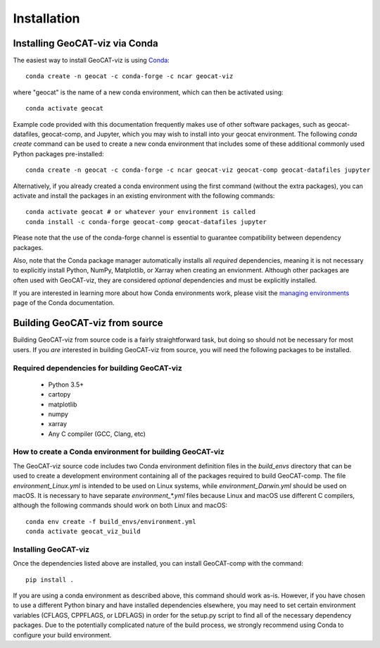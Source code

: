 Installation
============

Installing GeoCAT-viz via Conda
-------------------------------

The easiest way to install GeoCAT-viz is using
`Conda <http://conda.pydata.org/docs/>`_::

    conda create -n geocat -c conda-forge -c ncar geocat-viz

where "geocat" is the name of a new conda environment, which can then be
activated using::

    conda activate geocat
    
Example code provided with this documentation frequently makes use of other
software packages, such as geocat-datafiles, geocat-comp, and Jupyter, which you
may wish to install into your geocat environment. The following `conda create`
command can be used to create a new conda environment that includes some of
these additional commonly used Python packages pre-installed::

    conda create -n geocat -c conda-forge -c ncar geocat-viz geocat-comp geocat-datafiles jupyter

Alternatively, if you already created a conda environment using the first
command (without the extra packages), you can activate and install the packages
in an existing environment with the following commands::

    conda activate geocat # or whatever your environment is called
    conda install -c conda-forge geocat-comp geocat-datafiles jupyter

Please note that the use of the conda-forge channel is essential to guarantee
compatibility between dependency packages.

Also, note that the Conda package manager automatically installs all `required`
dependencies, meaning it is not necessary to explicitly install Python, NumPy, 
Matplotlib, or Xarray when creating an envionment.  Although other packages are 
often used with GeoCAT-viz, they are considered `optional` dependencies and 
must be explicitly installed.

If you are interested in learning more about how Conda environments work, please
visit the `managing environments <https://docs.conda.io/projects/conda/en/latest/user-guide/tasks/manage-environments.html>`_
page of the Conda documentation.


Building GeoCAT-viz from source
-------------------------------

Building GeoCAT-viz from source code is a fairly straightforward task, but
doing so should not be necessary for most users. If you `are` interested in
building GeoCAT-viz from source, you will need the following packages to be
installed.

Required dependencies for building GeoCAT-viz
^^^^^^^^^^^^^^^^^^^^^^^^^^^^^^^^^^^^^^^^^^^^^

    - Python 3.5+
    - cartopy
    - matplotlib
    - numpy
    - xarray
    - Any C compiler (GCC, Clang, etc)


How to create a Conda environment for building GeoCAT-viz
^^^^^^^^^^^^^^^^^^^^^^^^^^^^^^^^^^^^^^^^^^^^^^^^^^^^^^^^^

The GeoCAT-viz source code includes two Conda environment definition files in
the `build_envs` directory that can be used to create a development environment
containing all of the packages required to build GeoCAT-comp.  The file
`environment_Linux.yml` is intended to be used on Linux systems, while
`environment_Darwin.yml` should be used on macOS.  It is necessary to have
separate `environment_*.yml` files because Linux and macOS use different C
compilers, although the following commands should work on both Linux and macOS::

    conda env create -f build_envs/environment.yml
    conda activate geocat_viz_build


Installing GeoCAT-viz
^^^^^^^^^^^^^^^^^^^^^^

Once the dependencies listed above are installed, you can install GeoCAT-comp
with the command::

    pip install .

If you are using a conda environment as described above, this command should
work as-is.  However, if you have chosen to use a different Python binary and
have installed dependencies elsewhere, you may need to set certain environment
variables (CFLAGS, CPPFLAGS, or LDFLAGS) in order for the setup.py script to
find all of the necessary dependency packages.  Due to the potentially
complicated nature of the build process, we strongly recommend using Conda to
configure your build environment.
